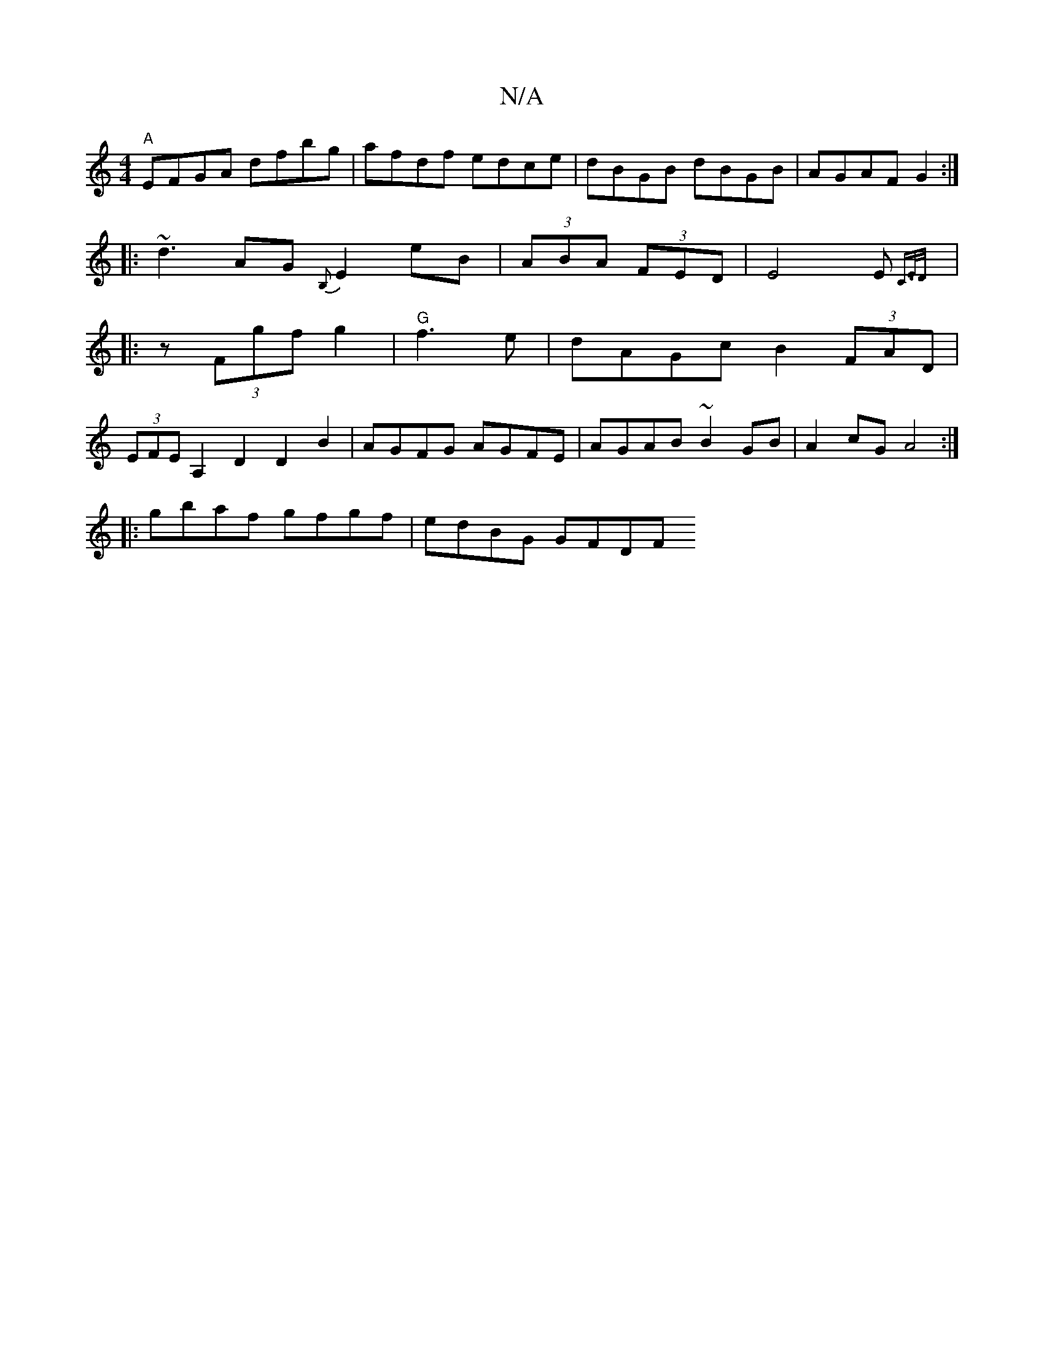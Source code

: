 X:1
T:N/A
M:4/4
R:N/A
K:Cmajor
"A"EFGA dfbg|afdf edce|dBGB dBGB|AGAF G2:|
|: ~d3 AG{B,}E2eB | (3ABA (3FED|E4 E{C3/E/D/) :|
|: z (3Fgf g2|"G"f3e|dAGc B2 (3FAD|
(3EFE A,2 D2 D2B2|AGFG AGFE|AGAB ~B2 GB|A2 cG A4:|
|:gbaf gfgf|edBG GFDF